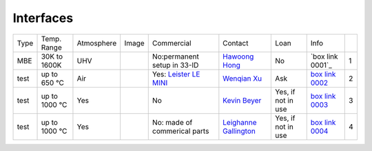 Interfaces
----------

+----------------+--------------+------------+---------+------------------------------------------------------------------------------------------------------------------------------+-------------------------+----------------------------+---------------------------+------+
|  Type          | Temp. Range  | Atmosphere |  Image  | Commercial                                                                                                                   | Contact                 | Loan                       |  Info                     |      |
+----------------+--------------+------------+---------+------------------------------------------------------------------------------------------------------------------------------+-------------------------+----------------------------+---------------------------+------+
| MBE            | 30K to 1600K | UHV        | |00001| | No:permanent setup in 33-ID                                                                                                  | `Hawoong Hong`_         | No                         |  `box link 0001`_         |  1   |
+----------------+--------------+------------+---------+------------------------------------------------------------------------------------------------------------------------------+-------------------------+----------------------------+---------------------------+------+
| test           | up to 650 °C | Air        | |00002| | Yes: `Leister LE MINI`_                                                                                                      | `Wenqian Xu`_           | Ask                        |  `box link 0002`_         |  2   |
+----------------+--------------+------------+---------+------------------------------------------------------------------------------------------------------------------------------+-------------------------+----------------------------+---------------------------+------+
| test           | up to 1000 °C| Yes        | |00003| | No                                                                                                                           | `Kevin Beyer`_          | Yes, if not in use         |  `box link 0003`_         |  3   |
+----------------+--------------+------------+---------+------------------------------------------------------------------------------------------------------------------------------+-------------------------+----------------------------+---------------------------+------+
| test           | up to 1000 °C| Yes        | |00004| | No: made of commerical parts                                                                                                 | `Leighanne Gallington`_ | Yes, if not in use         |  `box link 0004`_         |  4   |
+----------------+--------------+------------+---------+------------------------------------------------------------------------------------------------------------------------------+-------------------------+----------------------------+---------------------------+------+




.. _Leister LE MINI: https://www.leister.com/en/process-heat/processes/le-mini
.. _THM 200 heater: https://mhi-inc.com/microtube_heaters.html
.. _BK power supply: https://www.bkprecision.com/products/power-supplies/1693-1-15v-60a-switching-dc-power-supply-with-remote-sense.html
.. _PTC 10 controller: https://www.thinksrs.com/products/ptc10.html
.. _3 AWG welding wires: https://www.mcmaster.com/welding-wire

.. _
.. _box Link 0002: https://anl.box.com/s/9dm44plkilktwsrd75pzr7i690nayrys
.. _box Link 0003: https://anl.box.com/s/8wq17z8ig8hzaq50u2yelgeaawx5afoy
.. _box Link 0004: https://anl.box.com/s/s567lhhhf2b6ikamausb4488hkwccu8n
.. _box Link 0005: https://anl.box.com/s/s567lhhhf2b6ikamausb4488hkwccu8n
.. _box Link 0007: https://anl.box.com/s/2dfu3r1al673rqg1perqia6z875cpm0g
.. _box Link 0008: https://anl.box.com/s/2dfu3r1al673rqg1perqia6z875cpm0g
.. _box Link 0009: https://anl.box.com/s/2dfu3r1al673rqg1perqia6z875cpm0g
.. _box Link 0010: https://anl.box.com/s/9qeu4xcm0bahty4pxgj7qhgt87277vci
.. _box Link 0011: https://anl.box.com/s/i6t27uspatnpqdlhcne9pitkhg3m3axm

.. |00001| image:: ../img/interfaces_01.jpg
    :width: 20pt
    :height: 20pt

.. |00002| image:: ../img/furnace_00002.png
    :width: 20pt
    :height: 20pt

.. |00003| image:: ../img/furnace_00003.png
    :width: 20pt
    :height: 20pt

.. |00004| image:: ../img/furnace_00004.png
    :width: 20pt
    :height: 20pt

.. |00005| image:: ../img/furnace_00005.png
    :width: 20pt
    :height: 20pt

.. |00007| image:: ../img/furnace_00007.png
    :width: 20pt
    :height: 20pt

.. |00008| image:: ../img/furnace_00008.png
    :width: 20pt
    :height: 20pt

.. |00009| image:: ../img/furnace_00009.png
    :width: 20pt
    :height: 20pt

.. |00010| image:: ../img/furnace_00010.png
    :width: 20pt
    :height: 20pt

.. |00011| image:: ../img/furnace_00011.png
    :width: 20pt
    :height: 20pt

.. _Hawoong Hong: mail to: hhong@anl.gov
.. _Wenqian Xu: mail to: wenqianxu@anl.gov
.. _Kevin Beyer: mail to: wenqianxu@anl.gov
.. _Leighanne Gallington: mail to: gallington@anl.gov
.. _Matt Frith: mail to: mfrith@anl.gov
.. _Jun Sang Park: mail to: parkjs@anl.gov
.. _John Okasinski: mail to: okasinski@anl.gov
.. _Andrew Chuang: mail to: cchuang@anl.gov
.. _Pavel Shevchenko: mail to:  pshevchenko@anl.gov
.. _Alex Deriy: mail to: deriy@anl.gov
